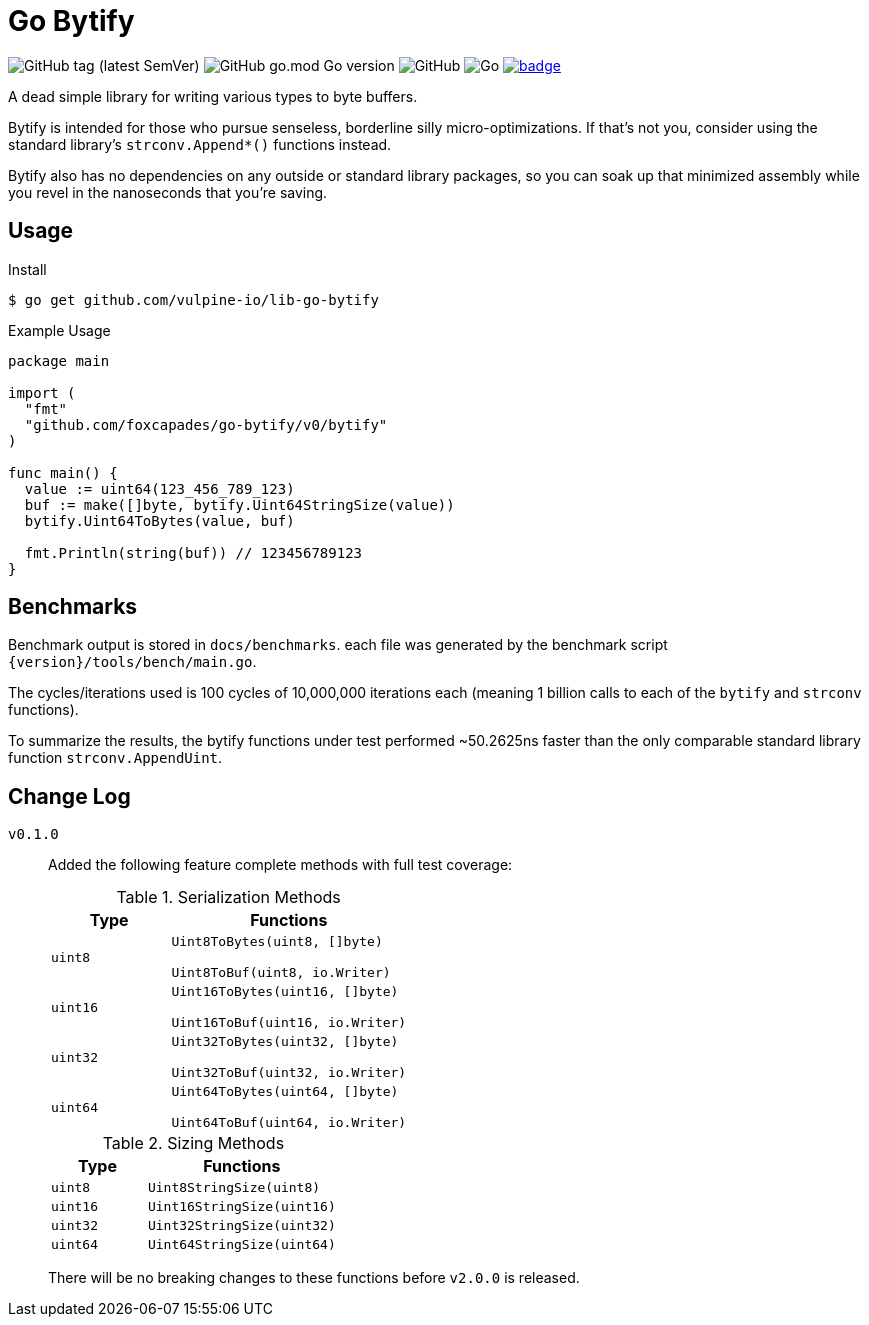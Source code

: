 = Go Bytify

image:https://img.shields.io/github/v/tag/foxcapades/go-bytify[GitHub tag (latest SemVer)]
image:https://img.shields.io/github/go-mod/go-version/foxcapades/go-bytify[GitHub go.mod Go version]
image:https://img.shields.io/github/license/foxcapades/go-bytify[GitHub]
image:https://github.com/Foxcapades/go-bytify/workflows/Go/badge.svg[Go]
image:https://codecov.io/gh/Foxcapades/go-bytify/branch/main/graph/badge.svg?token=E4WD9IURJL[title=codecov, link=https://codecov.io/gh/Foxcapades/go-bytify]

A dead simple library for writing various types to byte buffers.

Bytify is intended for those who pursue senseless, borderline silly
micro-optimizations. If that's not you, consider using the standard library's
`strconv.Append*()` functions instead.

Bytify also has no dependencies on any outside or standard library packages, so
you can soak up that minimized assembly while you revel in the nanoseconds that
you're saving.

== Usage

.Install
[source,sh-session]
----
$ go get github.com/vulpine-io/lib-go-bytify
----

.Example Usage
[source,go]
----
package main

import (
  "fmt"
  "github.com/foxcapades/go-bytify/v0/bytify"
)

func main() {
  value := uint64(123_456_789_123)
  buf := make([]byte, bytify.Uint64StringSize(value))
  bytify.Uint64ToBytes(value, buf)

  fmt.Println(string(buf)) // 123456789123
}
----

== Benchmarks

Benchmark output is stored in `docs/benchmarks`. each file was generated by the
benchmark script `\{version}/tools/bench/main.go`.

The cycles/iterations used is 100 cycles of 10,000,000 iterations each (meaning
1 billion calls to each of the `bytify` and `strconv` functions).

To summarize the results, the bytify functions under test performed ~50.2625ns
faster than the only comparable standard library function `strconv.AppendUint`.

== Change Log

`v0.1.0`::
Added the following feature complete methods with full test coverage:
+
.Serialization Methods
[cols="1m,2m",options="header"]
|===
| Type | Functions
| uint8 | Uint8ToBytes(uint8, []byte)

Uint8ToBuf(uint8, io.Writer)
| uint16 | Uint16ToBytes(uint16, []byte)

Uint16ToBuf(uint16, io.Writer)
| uint32 | Uint32ToBytes(uint32, []byte)

Uint32ToBuf(uint32, io.Writer)
| uint64 | Uint64ToBytes(uint64, []byte)

Uint64ToBuf(uint64, io.Writer)
|===
+
.Sizing Methods
[cols="1m,2m",options="header"]
|===
| Type   | Functions
| uint8  | Uint8StringSize(uint8)
| uint16 | Uint16StringSize(uint16)
| uint32 | Uint32StringSize(uint32)
| uint64 | Uint64StringSize(uint64)
|===
+
There will be no breaking changes to these functions before `v2.0.0` is released.

